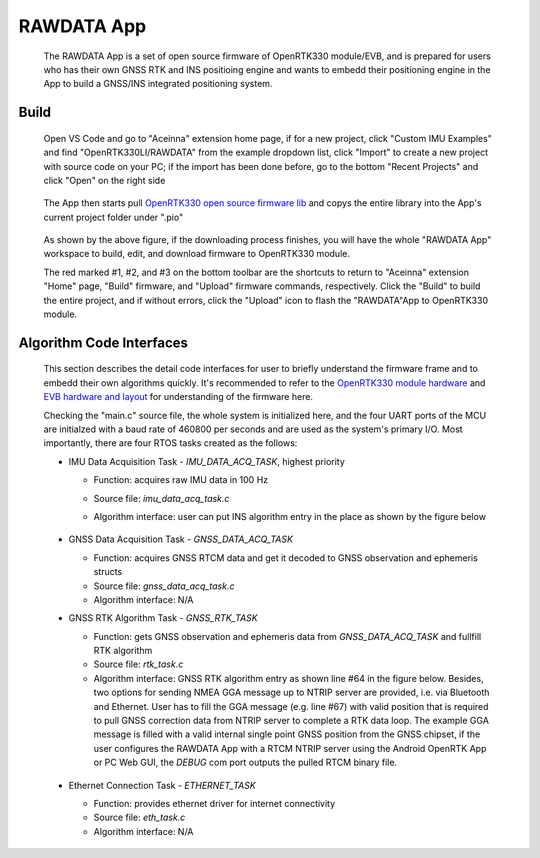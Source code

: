 
RAWDATA App
=============
 
 The RAWDATA App is a set of open source firmware of OpenRTK330 module/EVB, and is prepared for users who has their own GNSS RTK and INS positioing engine and wants to embedd their positioning engine in the App to build a GNSS/INS integrated positioning system.


Build
~~~~~~~

 Open VS Code and go to "Aceinna" extension home page, if for a new project, click "Custom IMU Examples" and find "OpenRTK330LI/RAWDATA" from the example dropdown list, click "Import" to create a new project with source code on your PC; if the import has been done before, go to the bottom "Recent Projects" and click "Open" on the right side

     .. figure:: ../media/rawdata_App_import.jpg
        :width: 6.0in 
        :height: 4.5in


 The App then starts pull `OpenRTK330 open source firmware lib <https://github.com/Aceinna/openRTK330-lib.git>`_ and copys the entire library into the App's current project folder under ".pio"

     .. figure:: ../media/rawdata_build.png
        :width: 6.0in 
        :height: 4.5in

 As shown by the above figure, if the downloading process finishes, you will have the whole "RAWDATA App" workspace to build, edit, and download firmware to OpenRTK330 module. 

 The red marked #1, #2, and #3 on the bottom toolbar are the shortcuts to return to "Aceinna" extension "Home" page, "Build" firmware, and "Upload" firmware commands, respectively. Click the "Build" to build the entire project, and if without errors, click the "Upload" icon to flash the "RAWDATA"App to OpenRTK330 module. 
 

Algorithm Code Interfaces
~~~~~~~~~~~~~~~~~~~~~~~~~~~
 This section describes the detail code interfaces for user to briefly understand the firmware frame and to embedd their own algorithms quickly. It's recommended to refer to the `OpenRTK330 module hardware <https://openrtk.readthedocs.io/en/latest/OpenRTK330.html>`_ and `EVB hardware and layout <https://openrtk.readthedocs.io/en/latest/EVK-OpenRTK330LI/schematic.html>`_ for understanding of the firmware here.

 Checking the "main.c" source file, the whole system is initialized here, and the four UART ports of the MCU are initialzed with a baud rate of 460800 per seconds and are used as the system's primary I/O. Most importantly, there are four RTOS tasks created as the follows:

 * IMU Data Acquisition Task - *IMU_DATA_ACQ_TASK*, highest priority
   
   * Function: acquires raw IMU data in 100 Hz
   * Source file: *imu_data_acq_task.c*
   * Algorithm interface: user can put INS algorithm entry in the place as shown by the figure below 

        .. figure:: ../media/ins_algo_entry.jpg
            :width: 4.5 in
            :height: 2.0 in

 * GNSS Data Acquisition Task - *GNSS_DATA_ACQ_TASK*

   * Function: acquires GNSS RTCM data and get it decoded to GNSS observation and ephemeris structs
   * Source file: *gnss_data_acq_task.c*
   * Algorithm interface: N/A

 * GNSS RTK Algorithm Task - *GNSS_RTK_TASK*
    
   * Function: gets GNSS observation and ephemeris data from *GNSS_DATA_ACQ_TASK* and fullfill RTK algorithm
   * Source file: *rtk_task.c*
   * Algorithm interface: GNSS RTK algorithm entry as shown line #64 in the figure below. Besides, two options for sending NMEA GGA message up to NTRIP server are provided, i.e. via Bluetooth and Ethernet. User has to fill the GGA message (e.g. line #67) with valid position that is required to pull GNSS correction data from NTRIP server to complete a RTK data loop. The example GGA message is filled with a valid internal single point GNSS position from the GNSS chipset, if the user configures the RAWDATA App with a RTCM NTRIP server using the Android OpenRTK App or PC Web GUI, the *DEBUG* com port outputs the pulled RTCM binary file.

    .. figure:: ../media/rtk_algo_entry.jpg
        :width: 10.0 in
        :height: 2.0 in

 * Ethernet Connection Task - *ETHERNET_TASK*

   * Function: provides ethernet driver for internet connectivity
   * Source file: *eth_task.c*
   * Algorithm interface: N/A

